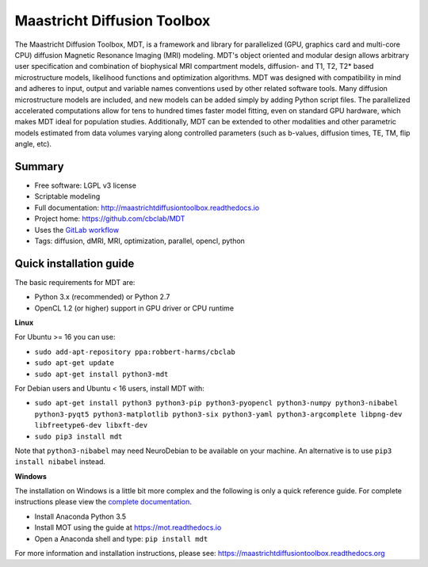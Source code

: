 ############################
Maastricht Diffusion Toolbox
############################
The Maastricht Diffusion Toolbox, MDT, is a framework and library for parallelized (GPU, graphics card and multi-core CPU)  diffusion Magnetic Resonance Imaging (MRI) modeling.
MDT's object oriented and modular design allows arbitrary user specification and combination of biophysical MRI compartment models, diffusion- and T1, T2, T2* based microstructure models,
likelihood functions and optimization algorithms. MDT was designed with compatibility in mind and adheres to input, output and variable names conventions used by other related software tools.
Many diffusion microstructure models are included, and new models can be added simply by adding Python script files.
The parallelized accelerated computations allow for tens to hundred times faster model fitting, even on standard GPU hardware,
which makes MDT ideal for population studies.
Additionally, MDT can be extended to other modalities and other parametric models estimated from data volumes varying along controlled parameters (such as b-values, diffusion times, TE, TM, flip angle, etc).

*******
Summary
*******
* Free software: LGPL v3 license
* Scriptable modeling
* Full documentation: http://maastrichtdiffusiontoolbox.readthedocs.io
* Project home: https://github.com/cbclab/MDT
* Uses the `GitLab workflow <https://docs.gitlab.com/ee/workflow/gitlab_flow.html>`_
* Tags: diffusion, dMRI, MRI, optimization, parallel, opencl, python


************************
Quick installation guide
************************
The basic requirements for MDT are:

* Python 3.x (recommended) or Python 2.7
* OpenCL 1.2 (or higher) support in GPU driver or CPU runtime


**Linux**

For Ubuntu >= 16 you can use:

* ``sudo add-apt-repository ppa:robbert-harms/cbclab``
* ``sudo apt-get update``
* ``sudo apt-get install python3-mdt``


For Debian users and Ubuntu < 16 users, install MDT with:

* ``sudo apt-get install python3 python3-pip python3-pyopencl python3-numpy python3-nibabel python3-pyqt5 python3-matplotlib python3-six python3-yaml python3-argcomplete libpng-dev libfreetype6-dev libxft-dev``
* ``sudo pip3 install mdt``

Note that ``python3-nibabel`` may need NeuroDebian to be available on your machine. An alternative is to use ``pip3 install nibabel`` instead.


**Windows**

The installation on Windows is a little bit more complex and the following is only a quick reference guide.
For complete instructions please view the `complete documentation <https://maastrichtdiffusiontoolbox.readthedocs.org>`_.

* Install Anaconda Python 3.5
* Install MOT using the guide at https://mot.readthedocs.io
* Open a Anaconda shell and type: ``pip install mdt``


For more information and installation instructions, please see: https://maastrichtdiffusiontoolbox.readthedocs.org
